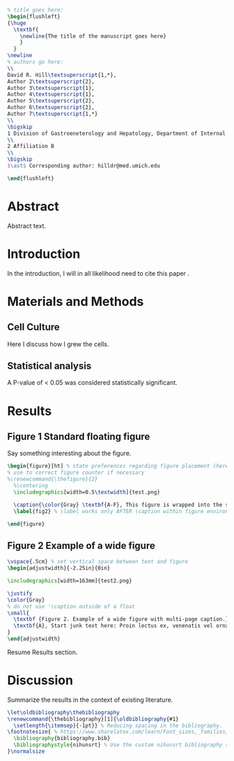 # BioRxiv formatted manuscript
#+EXCLUDE_TAGS: noexport
#+OPTIONS: tex:t
#+OPTIONS: toc:nil
#+OPTIONS: H:3 num:0
#+STARTUP: overview
#+STARTUP: hideblocks
#+NAME: pdf_metadata
#+begin_src sh :tangle report.txt :results silent :exports none :eval no
InfoKey: Title
InfoValue: Draft manuscript
InfoKey: Author
InfoValue: David R. Hill
InfoKey: Subject
InfoValue: BioRxiv
#+end_src
#+NAME: latex-class-setup
#+begin_src emacs-lisp :results silent :exports none :eval yes
;; latex header for nih grant format
(unless (find "biorxiv" org-latex-classes :key 'car
          :test 'equal)
	 (add-to-list 'org-latex-classes
	  '("biorxiv" 
  "\\documentclass[12pt,notitlepage]{article}
  [NO-DEFAULT-PACKAGES]
  [EXTRA]"
  ("\\section{%s}" . "\\section*{%s}")
  ("\\subsection{%s}" . "\\subsection*{%s}")
  ("\\subsubsection{%s}" . "\\subsubsection*{%s}")
  ("\\paragraph{%s}" . "\\paragraph*{%s}")
  ("\\subparagraph{%s}" . "\\subparagraph*{%s}"))
  )
)
#+end_src
#+CALL: latex-class-setup()
#+LATEX_CLASS: biorxiv
#+LATEX_HEADER: \input{header.tex}
#+LATEX_HEADER: \usepackage{lineno}
#+LATEX_CLASS_OPTIONS: [11pt]
#+begin_src latex
% title goes here:
\begin{flushleft}
{\huge
  \textbf{
    \newline{The title of the manuscript goes here}
    }
  }
\newline
% authors go here:
\\
David R. Hill\textsuperscript{1,*},
Author 2\textsuperscript{2},
Author 3\textsuperscript{1},
Author 4\textsuperscript{1},
Author 5\textsuperscript{2},
Author 6\textsuperscript{2},
Author 7\textsuperscript{1,*}
\\
\bigskip
1 Division of Gastroeneterology and Hepatology, Department of Internal Medicine, University of Michigan
\\
2 Affiliation B
\\
\bigskip
$\ast$ Corresponding author: hilldr@med.umich.edu

\end{flushleft}
#+end_src
* Abstract
Abstract text. \lipsum[4]
* Introduction
In the introduction, I will in all likelihood need to cite this paper \cite{Hill:2017}. \lipsum
* Materials and Methods
** Cell Culture  
Here I discuss how I grew the cells. \lipsum[2]
** Statistical analysis
A P-value of < 0.05 was considered statistically significant. \lipsum[3]
* Results    
** Figure 1 Standard floating figure
Say something interesting about the figure. \lipsum[1-2]
#+begin_src latex
\begin{figure}[ht] % state preferences regarding figure placement (here, top-of-page)
% use to correct figure counter if necessary
%\renewcommand{\thefigure}{2}
  %\centering
  \includegraphics[width=0.5\textwidth]{test.png}
  
  \caption{\color{Gray} \textbf{A-F}, This figure is wrapped into the standard floating environment.}
  \label{fig2} % \label works only AFTER \caption within figure environment

\end{figure}
#+end_src

** Figure 2 Example of a wide figure
#+begin_src latex
\vspace{.5cm} % set vertical space between text and figure
\begin{adjustwidth}{-2.25in}{0in}

\includegraphics[width=163mm]{test2.png}

\justify 
\color{Gray}
% do not use '\caption outside of a float
\small{
  \textbf {Figure 2. Example of a wide figure with multi-page caption.}
  \textbf{A}, Start junk text here: Proin lectus ex, venenatis vel ornare eget, hendrerit tempus justo. Pellentesque molestie purus sed pretium tincidunt. Curabitur facilisis, orci vitae mollis fringilla, elit erat fermentum justo, nec luctus nunc sapien vel dolor. Cras enim justo, ullamcorper ut commodo at, posuere et ex. Fusce cursus sapien id augue maximus convallis. Praesent egestas massa in enim volutpat varius. In aliquam turpis urna, at elementum turpis eleifend at. \textbf{B}, Proin risus erat, tincidunt quis massa non, sollicitudin congue metus. Aliquam quis magna vulputate, posuere est eu, tempor nisi. Cras gravida tempus felis, vitae lacinia lacus volutpat quis. Pellentesque et eros eu mi suscipit tempus. Proin in augue scelerisque. \textbf{C}, Donec a tempor tortor, et dignissim enim. Cras in ipsum sed velit bibendum imperdiet. Aenean aliquet mauris maximus, sodales ligula sit amet, placerat felis. In tristique nisi eu risus rutrum, ac lacinia lorem cursus. Nunc eget condimentum purus. Maecenas imperdiet nisl eu accumsan gravida. \textbf{D}, Nullam tincidunt, magna sed auctor ultrices, leo mi eleifend velit, quis varius ex diam non tellus. Nam tincidunt vehicula turpis, ut euismod turpis elementum vel.
}
\end{adjustwidth}
#+end_src

Resume Results section. \lipsum[6]
* Discussion
Summarize the results in the context of existing literature. \lipsum

#+begin_src latex
\let\oldbibliography\thebibliography
\renewcommand{\thebibliography}[1]{\oldbibliography{#1}
  \setlength{\itemsep}{-1pt}} % Reducing spacing in the bibliography.
\footnotesize{ % https://www.sharelatex.com/learn/Font_sizes,_families,_and_styles#Reference_guide
  \bibliography{bibliography.bib} 
  \bibliographystyle{nihunsrt} % Use the custom nihunsrt bibliography style included with the template
}\normalsize
#+end_src

* Local Variables :noexport:
# Local Variables:
# mode: org
# word-wrap: t
# truncate-lines: nil
# reftex-default-bibliography: ("bibliography.bib")
# reftex-cite-format: "\\cite{%l}"
# org-latex-with-hyperref: nil
# org-latex-title-command: nil
# ispell-dictionary: "american"
# End:
